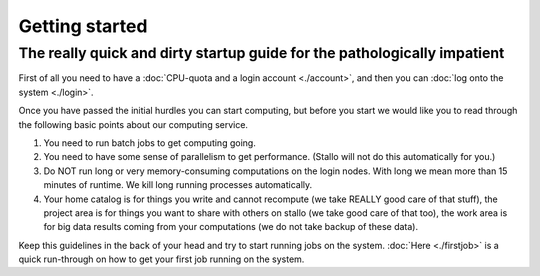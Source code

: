 
Getting started
===============
.. index:: getting started, quickstart guide


The really quick and dirty startup guide for the pathologically impatient
-------------------------------------------------------------------------

First of all you need to have a :doc:`CPU-quota and a login account <./account>`, and then you can :doc:`log onto the system <./login>`.

Once you have passed the initial hurdles you can start computing, but before you start we would like you to read through the following basic points about our computing service.

#. You need to run batch jobs to get computing going.
#. You need to have some sense of parallelism to get performance. (Stallo will not do this automatically for you.)
#. Do NOT run long or very memory-consuming computations on the login nodes. With long we mean more than 15 minutes of runtime. We kill long running processes automatically.
#. Your home catalog is for things you write and cannot recompute (we take REALLY good care of that stuff), the project area is for things you want to share with others on stallo (we take good care of that too), the work area is for big data results coming from your computations (we do not take backup of these data).

Keep this guidelines in the back of your head and try to start running jobs on the system.  :doc:`Here <./firstjob>` is a quick run-through on how to get your first job running on the system.
